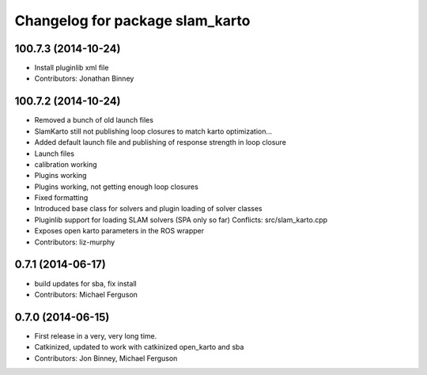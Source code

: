 ^^^^^^^^^^^^^^^^^^^^^^^^^^^^^^^^
Changelog for package slam_karto
^^^^^^^^^^^^^^^^^^^^^^^^^^^^^^^^

100.7.3 (2014-10-24)
--------------------
* Install pluginlib xml file
* Contributors: Jonathan Binney

100.7.2 (2014-10-24)
--------------------
* Removed a bunch of old launch files
* SlamKarto still not publishing loop closures to match karto optimization...
* Added default launch file and publishing of response strength in loop closure
* Launch files
* calibration working
* Plugins working
* Plugins working, not getting enough loop closures
* Fixed formatting
* Introduced base class for solvers and plugin loading of solver classes
* Pluginlib support for loading SLAM solvers (SPA only so far)
  Conflicts:
  src/slam_karto.cpp
* Exposes open karto parameters in the ROS wrapper
* Contributors: liz-murphy

0.7.1 (2014-06-17)
------------------
* build updates for sba, fix install
* Contributors: Michael Ferguson

0.7.0 (2014-06-15)
------------------
* First release in a very, very long time.
* Catkinized, updated to work with catkinized open_karto and sba
* Contributors: Jon Binney, Michael Ferguson
